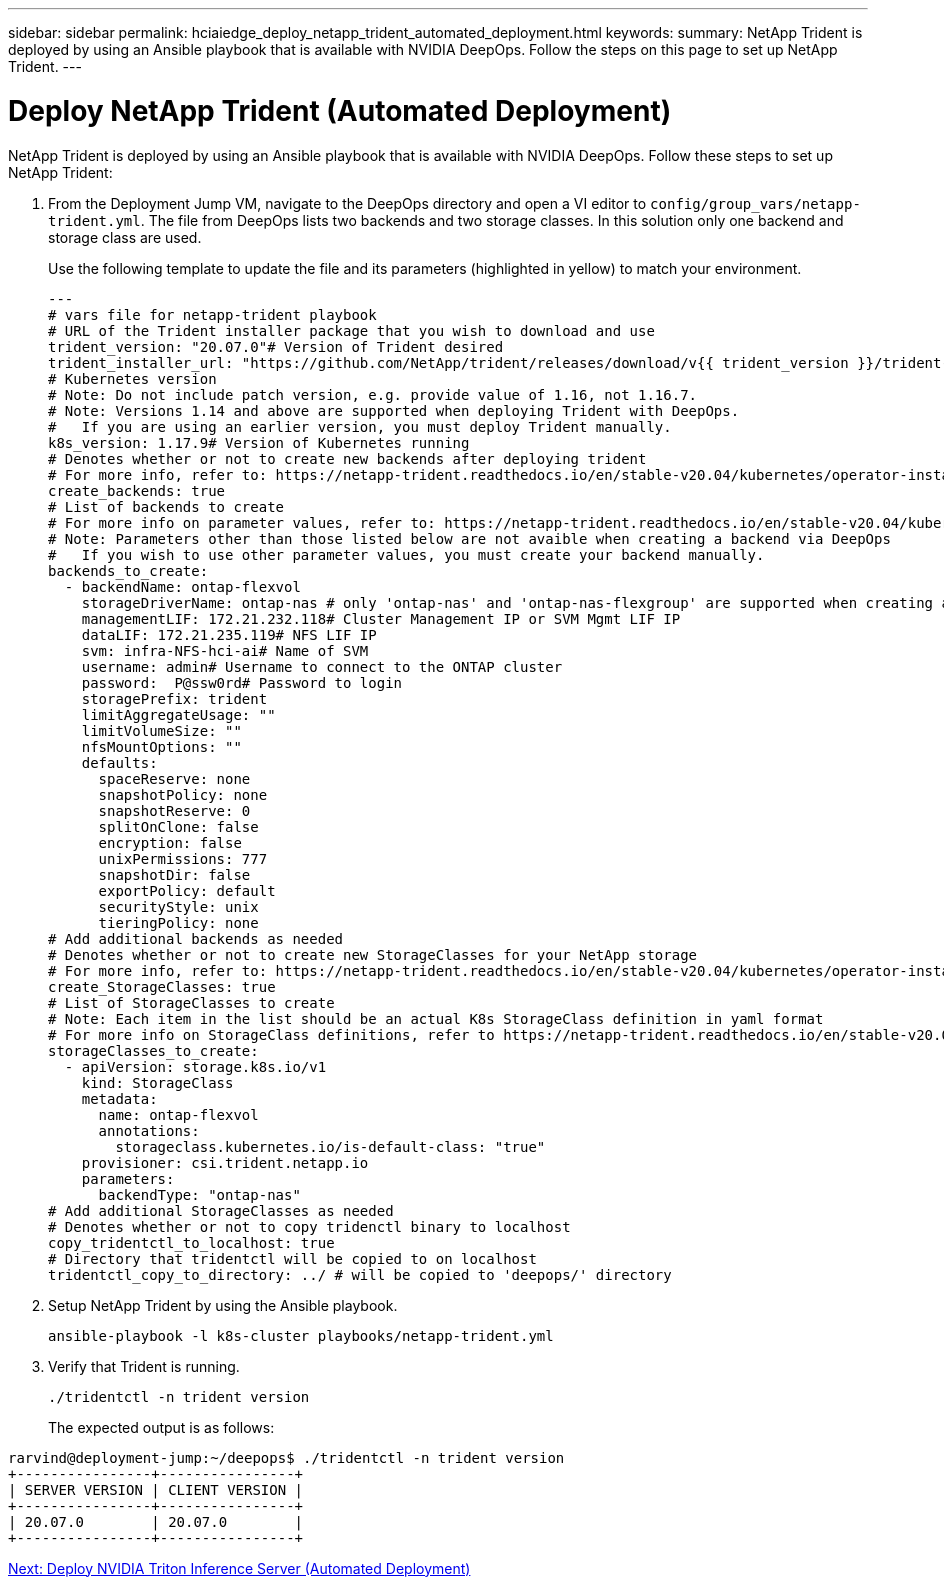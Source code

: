 ---
sidebar: sidebar
permalink: hciaiedge_deploy_netapp_trident_automated_deployment.html
keywords:
summary: NetApp Trident is deployed by using an Ansible playbook that is available with NVIDIA DeepOps. Follow the steps on this page to set up NetApp Trident.
---

= Deploy NetApp Trident (Automated Deployment)
:hardbreaks:
:nofooter:
:icons: font
:linkattrs:
:imagesdir: ./media/

//
// This file was created with NDAC Version 2.0 (August 17, 2020)
//
// 2020-09-29 18:13:43.282779
//

NetApp Trident is deployed by using an Ansible playbook that is available with NVIDIA DeepOps. Follow these steps to set up NetApp Trident:

. From the Deployment Jump VM, navigate to the DeepOps directory and open a VI editor to `config/group_vars/netapp-trident.yml`. The file from DeepOps lists two backends and two storage classes. In this solution only one backend and storage class are used.
+

Use the following template to update the file and its parameters (highlighted in yellow) to match your environment.
+

....
---
# vars file for netapp-trident playbook
# URL of the Trident installer package that you wish to download and use
trident_version: "20.07.0"# Version of Trident desired
trident_installer_url: "https://github.com/NetApp/trident/releases/download/v{{ trident_version }}/trident-installer-{{ trident_version }}.tar.gz"
# Kubernetes version
# Note: Do not include patch version, e.g. provide value of 1.16, not 1.16.7.
# Note: Versions 1.14 and above are supported when deploying Trident with DeepOps.
#   If you are using an earlier version, you must deploy Trident manually.
k8s_version: 1.17.9# Version of Kubernetes running
# Denotes whether or not to create new backends after deploying trident
# For more info, refer to: https://netapp-trident.readthedocs.io/en/stable-v20.04/kubernetes/operator-install.html#creating-a-trident-backend
create_backends: true
# List of backends to create
# For more info on parameter values, refer to: https://netapp-trident.readthedocs.io/en/stable-v20.04/kubernetes/operations/tasks/backends/ontap.html
# Note: Parameters other than those listed below are not avaible when creating a backend via DeepOps
#   If you wish to use other parameter values, you must create your backend manually.
backends_to_create:
  - backendName: ontap-flexvol
    storageDriverName: ontap-nas # only 'ontap-nas' and 'ontap-nas-flexgroup' are supported when creating a backend via DeepOps
    managementLIF: 172.21.232.118# Cluster Management IP or SVM Mgmt LIF IP
    dataLIF: 172.21.235.119# NFS LIF IP
    svm: infra-NFS-hci-ai# Name of SVM
    username: admin# Username to connect to the ONTAP cluster
    password:  P@ssw0rd# Password to login
    storagePrefix: trident
    limitAggregateUsage: ""
    limitVolumeSize: ""
    nfsMountOptions: ""
    defaults:
      spaceReserve: none
      snapshotPolicy: none
      snapshotReserve: 0
      splitOnClone: false
      encryption: false
      unixPermissions: 777
      snapshotDir: false
      exportPolicy: default
      securityStyle: unix
      tieringPolicy: none
# Add additional backends as needed
# Denotes whether or not to create new StorageClasses for your NetApp storage
# For more info, refer to: https://netapp-trident.readthedocs.io/en/stable-v20.04/kubernetes/operator-install.html#creating-a-storage-class
create_StorageClasses: true
# List of StorageClasses to create
# Note: Each item in the list should be an actual K8s StorageClass definition in yaml format
# For more info on StorageClass definitions, refer to https://netapp-trident.readthedocs.io/en/stable-v20.04/kubernetes/concepts/objects.html#kubernetes-storageclass-objects.
storageClasses_to_create:
  - apiVersion: storage.k8s.io/v1
    kind: StorageClass
    metadata:
      name: ontap-flexvol
      annotations:
        storageclass.kubernetes.io/is-default-class: "true"
    provisioner: csi.trident.netapp.io
    parameters:
      backendType: "ontap-nas"
# Add additional StorageClasses as needed
# Denotes whether or not to copy tridenctl binary to localhost
copy_tridentctl_to_localhost: true
# Directory that tridentctl will be copied to on localhost
tridentctl_copy_to_directory: ../ # will be copied to 'deepops/' directory
....

. Setup NetApp Trident by using the Ansible playbook.
+

....
ansible-playbook -l k8s-cluster playbooks/netapp-trident.yml
....

. Verify that Trident is running.
+

....
./tridentctl -n trident version
....
+

The expected output is as follows:

....
rarvind@deployment-jump:~/deepops$ ./tridentctl -n trident version
+----------------+----------------+
| SERVER VERSION | CLIENT VERSION |
+----------------+----------------+
| 20.07.0        | 20.07.0        |
+----------------+----------------+
....

link:hciaiedge_deploy_nvidia_triton_inference_server_automated_deployment.html[Next: Deploy NVIDIA Triton Inference Server (Automated Deployment)]
